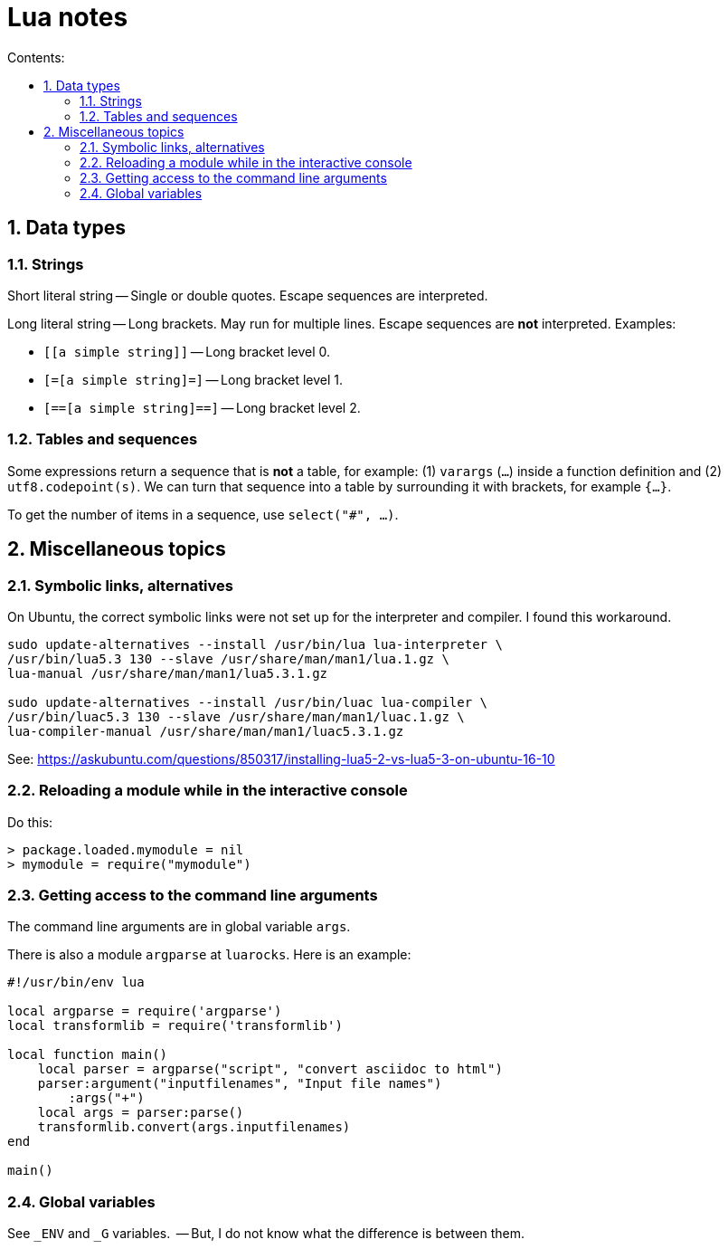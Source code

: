 = Lua notes
:toc: left
:sectnums:
:toclevels: 4
:toc-title: Contents:
:stylesheet: dave01.css
:docinfo: shared
:nofooter:


== Data types

=== Strings

Short literal string -- Single or double quotes.  Escape sequences
are interpreted.

Long literal string -- Long brackets.  May run for multiple lines.
Escape sequences are *not* interpreted.  Examples:

- `[[a simple string]]` -- Long bracket level 0.
- `[=[a simple string]=]` -- Long bracket level 1.
- `[==[a simple string]==]` -- Long bracket level 2.


=== Tables and sequences

Some expressions return a sequence that is *not* a table, for
example: (1) `varargs` (`...`) inside a function definition and (2)
`utf8.codepoint(s)`.  We can turn that sequence into a table by
surrounding it with brackets, for example `{...}`.

To get the number of items in a sequence, use `select("#", ...)`.

== Miscellaneous topics

=== Symbolic links, alternatives

On Ubuntu, the correct symbolic links were not set up for the
interpreter and compiler.  I found this workaround.

----------
sudo update-alternatives --install /usr/bin/lua lua-interpreter \
/usr/bin/lua5.3 130 --slave /usr/share/man/man1/lua.1.gz \
lua-manual /usr/share/man/man1/lua5.3.1.gz

sudo update-alternatives --install /usr/bin/luac lua-compiler \
/usr/bin/luac5.3 130 --slave /usr/share/man/man1/luac.1.gz \
lua-compiler-manual /usr/share/man/man1/luac5.3.1.gz
----------

See: https://askubuntu.com/questions/850317/installing-lua5-2-vs-lua5-3-on-ubuntu-16-10

=== Reloading a module while in the interactive console

Do this:

----------
> package.loaded.mymodule = nil
> mymodule = require("mymodule")
----------


=== Getting access to the command line arguments

The command line arguments are in global variable `args`.

There is also a module `argparse` at `luarocks`.  Here is an example:

----------
#!/usr/bin/env lua

local argparse = require('argparse')
local transformlib = require('transformlib')

local function main()
    local parser = argparse("script", "convert asciidoc to html")
    parser:argument("inputfilenames", "Input file names")
        :args("+")
    local args = parser:parse()
    transformlib.convert(args.inputfilenames)
end

main()
----------

=== Global variables

See `_ENV` and `_G` variables.  -- But, I do not know what the difference
is between them.

// vim:ft=asciidoc:
